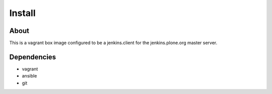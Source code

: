 Install
=======

About
------
This is a vagrant box image configured to be a jenkins.client for the
jenkins.plone.org master server.

Dependencies
------------

- vagrant
- ansible
- git
